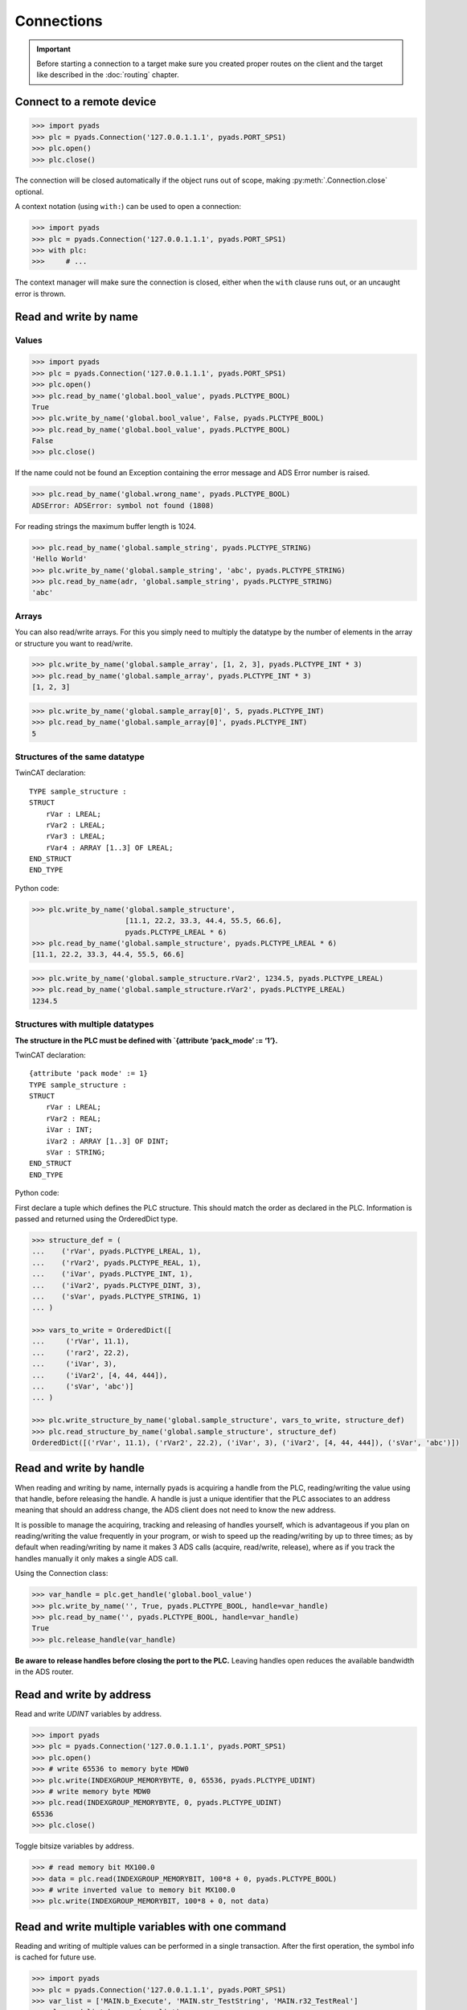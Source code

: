 Connections
~~~~~~~~~~~

.. important::

    Before starting a connection to a target make sure you created proper routes on the
    client and the target like described in the :doc:`routing` chapter.

Connect to a remote device
^^^^^^^^^^^^^^^^^^^^^^^^^^

.. code:: python

   >>> import pyads
   >>> plc = pyads.Connection('127.0.0.1.1.1', pyads.PORT_SPS1)
   >>> plc.open()
   >>> plc.close()

The connection will be closed automatically if the object runs out of scope, making
:py:meth:`.Connection.close` optional.

A context notation (using ``with:``) can be used to open a connection:

.. code:: python

   >>> import pyads
   >>> plc = pyads.Connection('127.0.0.1.1.1', pyads.PORT_SPS1)
   >>> with plc:
   >>>     # ...

The context manager will make sure the connection is closed, either when
the ``with`` clause runs out, or an uncaught error is thrown.

Read and write by name
^^^^^^^^^^^^^^^^^^^^^^^

Values
""""""

.. code:: python

   >>> import pyads
   >>> plc = pyads.Connection('127.0.0.1.1.1', pyads.PORT_SPS1)
   >>> plc.open()
   >>> plc.read_by_name('global.bool_value', pyads.PLCTYPE_BOOL)
   True
   >>> plc.write_by_name('global.bool_value', False, pyads.PLCTYPE_BOOL)
   >>> plc.read_by_name('global.bool_value', pyads.PLCTYPE_BOOL)
   False
   >>> plc.close()

If the name could not be found an Exception containing the error message
and ADS Error number is raised.

.. code:: python

   >>> plc.read_by_name('global.wrong_name', pyads.PLCTYPE_BOOL)
   ADSError: ADSError: symbol not found (1808)

For reading strings the maximum buffer length is 1024.

.. code:: python

   >>> plc.read_by_name('global.sample_string', pyads.PLCTYPE_STRING)
   'Hello World'
   >>> plc.write_by_name('global.sample_string', 'abc', pyads.PLCTYPE_STRING)
   >>> plc.read_by_name(adr, 'global.sample_string', pyads.PLCTYPE_STRING)
   'abc'

Arrays
""""""

You can also read/write arrays. For this you simply need to multiply the
datatype by the number of elements in the array or structure you want to
read/write.

.. code:: python

   >>> plc.write_by_name('global.sample_array', [1, 2, 3], pyads.PLCTYPE_INT * 3)
   >>> plc.read_by_name('global.sample_array', pyads.PLCTYPE_INT * 3)
   [1, 2, 3]

.. code:: python

   >>> plc.write_by_name('global.sample_array[0]', 5, pyads.PLCTYPE_INT)
   >>> plc.read_by_name('global.sample_array[0]', pyads.PLCTYPE_INT)
   5


Structures of the same datatype
"""""""""""""""""""""""""""""""

TwinCAT declaration:

::

   TYPE sample_structure :
   STRUCT
       rVar : LREAL;
       rVar2 : LREAL;
       rVar3 : LREAL;
       rVar4 : ARRAY [1..3] OF LREAL;
   END_STRUCT
   END_TYPE

Python code:

.. code:: python

   >>> plc.write_by_name('global.sample_structure',
                         [11.1, 22.2, 33.3, 44.4, 55.5, 66.6],
                         pyads.PLCTYPE_LREAL * 6)
   >>> plc.read_by_name('global.sample_structure', pyads.PLCTYPE_LREAL * 6)
   [11.1, 22.2, 33.3, 44.4, 55.5, 66.6]

.. code:: python

   >>> plc.write_by_name('global.sample_structure.rVar2', 1234.5, pyads.PLCTYPE_LREAL)
   >>> plc.read_by_name('global.sample_structure.rVar2', pyads.PLCTYPE_LREAL)
   1234.5

Structures with multiple datatypes
""""""""""""""""""""""""""""""""""

**The structure in the PLC must be defined with \`{attribute ‘pack_mode’
:= ‘1’}.**

TwinCAT declaration:

::

   {attribute 'pack mode' := 1}
   TYPE sample_structure :
   STRUCT
       rVar : LREAL;
       rVar2 : REAL;
       iVar : INT;
       iVar2 : ARRAY [1..3] OF DINT;
       sVar : STRING;
   END_STRUCT
   END_TYPE

Python code:

First declare a tuple which defines the PLC structure. This should match
the order as declared in the PLC. Information is passed and returned
using the OrderedDict type.

.. code:: python

   >>> structure_def = (
   ...    ('rVar', pyads.PLCTYPE_LREAL, 1),
   ...    ('rVar2', pyads.PLCTYPE_REAL, 1),
   ...    ('iVar', pyads.PLCTYPE_INT, 1),
   ...    ('iVar2', pyads.PLCTYPE_DINT, 3),
   ...    ('sVar', pyads.PLCTYPE_STRING, 1)
   ... )

   >>> vars_to_write = OrderedDict([
   ...     ('rVar', 11.1),
   ...     ('rar2', 22.2),
   ...     ('iVar', 3),
   ...     ('iVar2', [4, 44, 444]),
   ...     ('sVar', 'abc')]
   ... )

   >>> plc.write_structure_by_name('global.sample_structure', vars_to_write, structure_def)
   >>> plc.read_structure_by_name('global.sample_structure', structure_def)
   OrderedDict([('rVar', 11.1), ('rVar2', 22.2), ('iVar', 3), ('iVar2', [4, 44, 444]), ('sVar', 'abc')])

Read and write by handle
^^^^^^^^^^^^^^^^^^^^^^^^

When reading and writing by name, internally pyads is acquiring a handle
from the PLC, reading/writing the value using that handle, before
releasing the handle. A handle is just a unique identifier that the PLC
associates to an address meaning that should an address change, the ADS
client does not need to know the new address.

It is possible to manage the acquiring, tracking and releasing of
handles yourself, which is advantageous if you plan on reading/writing
the value frequently in your program, or wish to speed up the
reading/writing by up to three times; as by default when reading/writing
by name it makes 3 ADS calls (acquire, read/write, release), where as if
you track the handles manually it only makes a single ADS call.

Using the Connection class:

.. code:: python

   >>> var_handle = plc.get_handle('global.bool_value')
   >>> plc.write_by_name('', True, pyads.PLCTYPE_BOOL, handle=var_handle)
   >>> plc.read_by_name('', pyads.PLCTYPE_BOOL, handle=var_handle)
   True
   >>> plc.release_handle(var_handle)

**Be aware to release handles before closing the port to the PLC.**
Leaving handles open reduces the available bandwidth in the ADS router.

Read and write by address
^^^^^^^^^^^^^^^^^^^^^^^^^

Read and write *UDINT* variables by address.

.. code:: python

   >>> import pyads
   >>> plc = pyads.Connection('127.0.0.1.1.1', pyads.PORT_SPS1)
   >>> plc.open()
   >>> # write 65536 to memory byte MDW0
   >>> plc.write(INDEXGROUP_MEMORYBYTE, 0, 65536, pyads.PLCTYPE_UDINT)
   >>> # write memory byte MDW0
   >>> plc.read(INDEXGROUP_MEMORYBYTE, 0, pyads.PLCTYPE_UDINT)
   65536
   >>> plc.close()

Toggle bitsize variables by address.

.. code:: python

   >>> # read memory bit MX100.0
   >>> data = plc.read(INDEXGROUP_MEMORYBIT, 100*8 + 0, pyads.PLCTYPE_BOOL)
   >>> # write inverted value to memory bit MX100.0
   >>> plc.write(INDEXGROUP_MEMORYBIT, 100*8 + 0, not data)

Read and write multiple variables with one command
^^^^^^^^^^^^^^^^^^^^^^^^^^^^^^^^^^^^^^^^^^^^^^^^^^

Reading and writing of multiple values can be performed in a single
transaction. After the first operation, the symbol info is cached for
future use.

.. code:: python

   >>> import pyads
   >>> plc = pyads.Connection('127.0.0.1.1.1', pyads.PORT_SPS1)
   >>> var_list = ['MAIN.b_Execute', 'MAIN.str_TestString', 'MAIN.r32_TestReal']
   >>> plc.read_list_by_name(var_list)
   {'MAIN.b_Execute': True, 'MAIN.str_TestString': 'Hello World', 'MAIN.r32_TestReal': 123.45}
   >>> write_dict = {'MAIN.b_Execute': False, 'MAIN.str_TestString': 'Goodbye World', 'MAIN.r32_TestReal': 54.321}
   >>> plc.write_list_by_name(write_dict)
   {'MAIN.b_Execute': 'no error', 'MAIN.str_TestString': 'no error', 'MAIN.r32_TestReal': 'no error'}

Device Notifications
^^^^^^^^^^^^^^^^^^^^

ADS supports device notifications, meaning you can pass a callback that
gets executed if a certain variable changes its state. However as the
callback gets called directly from the ADS DLL you need to extract the
information you need from the ctypes variables which are passed as
arguments to the callback function. A sample for adding a notification
for an integer variable can be seen here:

.. code:: python

   >>> import pyads
   >>> from ctypes import sizeof
   >>>
   >>> # define the callback which extracts the value of the variable
   >>> def callback(notification, data):
   >>>     contents = notification.contents
   >>>     var = next(map(int, bytearray(contents.data)[0:contents.cbSampleSize]))
   >>>
   >>> plc = pyads.Connection('127.0.0.1.1.1', pyads.PORT_SPS1)
   >>> plc.open()
   >>> attr = pyads.NotificationAttrib(sizeof(pyads.PLCTYPE_INT))
   >>>
   >>> # add_device_notification returns a tuple of notification_handle and
   >>> # user_handle which we just store in handles
   >>> handles = plc.add_device_notification('GVL.integer_value', attr, callback)
   >>>
   >>> # To remove the device notification just use the del_device_notication
       # function.
   >>> plc.del_device_notification(*handles)

This examples uses the default values for :py:class:`.NotificationAttrib`. The
default behaviour is that you get notified when the value of the
variable changes on the server. If you want to change this behaviour you
can set the :py:attr:`.NotificationAttrib.trans_mode` attribute to one of the
following values:

* :py:const:`.ADSTRANS_SERVERONCHA` *(default)*
    a notification will be sent everytime the value of the specified variable changes
* :py:const:`.ADSTRANS_SERVERCYCLE`
    a notification will be sent on a cyclic base, the interval is specified by the :py:attr:`cycle_time` property
* :py:const:`.ADSTRANS_NOTRANS`
    no notifications will be sent

For more information about the NotificationAttrib settings have a look
at `Beckhoffs specification of the AdsNotificationAttrib
struct <https://infosys.beckhoff.de/content/1033/tcadsdll2/html/tcadsdll_strucadsnotificationattrib.htm>`__.

**Here are some examples of callbacks for other datatypes:**

.. code:: python

   def callbackBool(notification, data):
           contents = notification.contents
           var = map(bool, bytearray(contents.data)[0:contents.cbSampleSize])[0]

   def callbackInt(notification, data):
           contents = notification.contents
           var = map(int, bytearray(contents.data)[0:contents.cbSampleSize])[0]

   def callbackString(notification, data):
           dest = (c_ubyte * contents.cbSampleSize)()
           memmove(addressof(dest), addressof(contents.data), contents.cbSampleSize)
           # Remove nullbytes
           var = str(bytearray(dest)).split('\x00')[0]

Device Notification callback decorator
^^^^^^^^^^^^^^^^^^^^^^^^^^^^^^^^^^^^^^

To make the handling of notifications more pythonic a notification
decorator has been introduced in version 2.2.4. This decorator takes
care of converting the ctype values transferred via ADS to python
datatypes.

.. code:: python

   >>> import pyads
   >>> plc = pyads.Connection('127.0.0.1.1.1', 48898)
   >>> plc.open()
   >>>
   >>> @plc.notification(pyads.PLCTYPE_INT)
   >>> def callback(handle, name, timestamp, value):
   >>>     print(
   >>>         '{1}: received new notitifiction for variable "{0}", value: {2}'
   >>>         .format(name, timestamp, value)
   >>>     )
   >>>
   >>> plc.add_device_notification('GVL.intvar', pyads.NotificationAttrib(2),
                                   callback)
   >>> # Write to the variable to trigger a notification
   >>> plc.write_by_name('GVL.intvar', 123, pyads.PLCTYPE_INT)

   2017-10-01 10:41:23.640000: received new notitifiction for variable "GVL.intvar", value: abc

Structures can be read in a this way by requesting bytes directly from
the PLC. Usage is similar to reading structures by name where you must
first declare a tuple defining the PLC structure.

.. code:: python

   >>> structure_def = (
   ...     ('rVar', pyads.PLCTYPE_LREAL, 1),
   ...     ('rVar2', pyads.PLCTYPE_REAL, 1),
   ...     ('iVar', pyads.PLCTYPE_INT, 1),
   ...     ('iVar2', pyads.PLCTYPE_DINT, 3),
   ...     ('sVar', pyads.PLCTYPE_STRING, 1))
   >>>
   >>> size_of_struct = pyads.size_of_structure(structure_def)
   >>>
   >>> @plc.notification(size_of_struct)
   >>> def callback(handle, name, timestamp, value):
   ...     values = pyads.dict_from_bytes(value, structure_def)
   ...     print(values)
   >>>
   >>> attr = pyads.NotificationAttrib(ctypes.sizeof(size_of_struct))
   >>> plc.add_device_notification('global.sample_structure', attr, callback)

   OrderedDict([('rVar', 11.1), ('rVar2', 22.2), ('iVar', 3), ('iVar2', [4, 44, 444]), ('sVar', 'abc')])

The notification callback works for all basic plc datatypes but not for
arrays. Since version 3.0.5 the ``ctypes.Structure`` datatype is
supported. Find an example below:

.. code:: python

   >>> class TowerEvent(Structure):
   >>>     _fields_ = [
   >>>         ("Category", c_char * 21),
   >>>         ("Name", c_char * 81),
   >>>         ("Message", c_char * 81)
   >>>     ]
   >>>
   >>> @plc.notification(TowerEvent)
   >>> def callback(handle, name, timestamp, value):
   >>>     print(f'Received new event notification for {name}.Message = {value.Message}')
